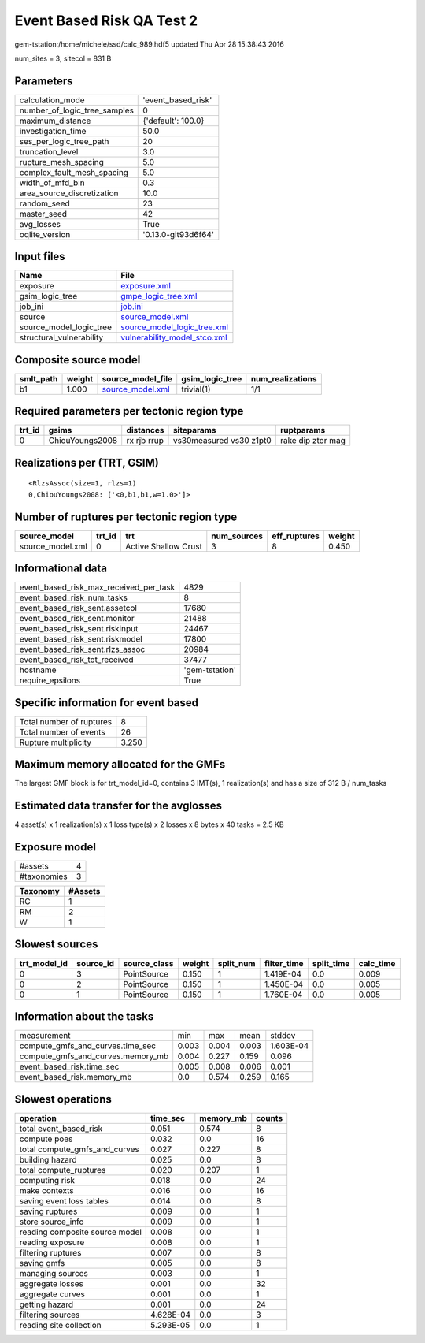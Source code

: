 Event Based Risk QA Test 2
==========================

gem-tstation:/home/michele/ssd/calc_989.hdf5 updated Thu Apr 28 15:38:43 2016

num_sites = 3, sitecol = 831 B

Parameters
----------
============================ ===================
calculation_mode             'event_based_risk' 
number_of_logic_tree_samples 0                  
maximum_distance             {'default': 100.0} 
investigation_time           50.0               
ses_per_logic_tree_path      20                 
truncation_level             3.0                
rupture_mesh_spacing         5.0                
complex_fault_mesh_spacing   5.0                
width_of_mfd_bin             0.3                
area_source_discretization   10.0               
random_seed                  23                 
master_seed                  42                 
avg_losses                   True               
oqlite_version               '0.13.0-git93d6f64'
============================ ===================

Input files
-----------
======================== ==============================================================
Name                     File                                                          
======================== ==============================================================
exposure                 `exposure.xml <exposure.xml>`_                                
gsim_logic_tree          `gmpe_logic_tree.xml <gmpe_logic_tree.xml>`_                  
job_ini                  `job.ini <job.ini>`_                                          
source                   `source_model.xml <source_model.xml>`_                        
source_model_logic_tree  `source_model_logic_tree.xml <source_model_logic_tree.xml>`_  
structural_vulnerability `vulnerability_model_stco.xml <vulnerability_model_stco.xml>`_
======================== ==============================================================

Composite source model
----------------------
========= ====== ====================================== =============== ================
smlt_path weight source_model_file                      gsim_logic_tree num_realizations
========= ====== ====================================== =============== ================
b1        1.000  `source_model.xml <source_model.xml>`_ trivial(1)      1/1             
========= ====== ====================================== =============== ================

Required parameters per tectonic region type
--------------------------------------------
====== =============== =========== ======================= =================
trt_id gsims           distances   siteparams              ruptparams       
====== =============== =========== ======================= =================
0      ChiouYoungs2008 rx rjb rrup vs30measured vs30 z1pt0 rake dip ztor mag
====== =============== =========== ======================= =================

Realizations per (TRT, GSIM)
----------------------------

::

  <RlzsAssoc(size=1, rlzs=1)
  0,ChiouYoungs2008: ['<0,b1,b1,w=1.0>']>

Number of ruptures per tectonic region type
-------------------------------------------
================ ====== ==================== =========== ============ ======
source_model     trt_id trt                  num_sources eff_ruptures weight
================ ====== ==================== =========== ============ ======
source_model.xml 0      Active Shallow Crust 3           8            0.450 
================ ====== ==================== =========== ============ ======

Informational data
------------------
====================================== ==============
event_based_risk_max_received_per_task 4829          
event_based_risk_num_tasks             8             
event_based_risk_sent.assetcol         17680         
event_based_risk_sent.monitor          21488         
event_based_risk_sent.riskinput        24467         
event_based_risk_sent.riskmodel        17800         
event_based_risk_sent.rlzs_assoc       20984         
event_based_risk_tot_received          37477         
hostname                               'gem-tstation'
require_epsilons                       True          
====================================== ==============

Specific information for event based
------------------------------------
======================== =====
Total number of ruptures 8    
Total number of events   26   
Rupture multiplicity     3.250
======================== =====

Maximum memory allocated for the GMFs
-------------------------------------
The largest GMF block is for trt_model_id=0, contains 3 IMT(s), 1 realization(s)
and has a size of 312 B / num_tasks

Estimated data transfer for the avglosses
-----------------------------------------
4 asset(s) x 1 realization(s) x 1 loss type(s) x 2 losses x 8 bytes x 40 tasks = 2.5 KB

Exposure model
--------------
=========== =
#assets     4
#taxonomies 3
=========== =

======== =======
Taxonomy #Assets
======== =======
RC       1      
RM       2      
W        1      
======== =======

Slowest sources
---------------
============ ========= ============ ====== ========= =========== ========== =========
trt_model_id source_id source_class weight split_num filter_time split_time calc_time
============ ========= ============ ====== ========= =========== ========== =========
0            3         PointSource  0.150  1         1.419E-04   0.0        0.009    
0            2         PointSource  0.150  1         1.450E-04   0.0        0.005    
0            1         PointSource  0.150  1         1.760E-04   0.0        0.005    
============ ========= ============ ====== ========= =========== ========== =========

Information about the tasks
---------------------------
================================= ===== ===== ===== =========
measurement                       min   max   mean  stddev   
compute_gmfs_and_curves.time_sec  0.003 0.004 0.003 1.603E-04
compute_gmfs_and_curves.memory_mb 0.004 0.227 0.159 0.096    
event_based_risk.time_sec         0.005 0.008 0.006 0.001    
event_based_risk.memory_mb        0.0   0.574 0.259 0.165    
================================= ===== ===== ===== =========

Slowest operations
------------------
============================== ========= ========= ======
operation                      time_sec  memory_mb counts
============================== ========= ========= ======
total event_based_risk         0.051     0.574     8     
compute poes                   0.032     0.0       16    
total compute_gmfs_and_curves  0.027     0.227     8     
building hazard                0.025     0.0       8     
total compute_ruptures         0.020     0.207     1     
computing risk                 0.018     0.0       24    
make contexts                  0.016     0.0       16    
saving event loss tables       0.014     0.0       8     
saving ruptures                0.009     0.0       1     
store source_info              0.009     0.0       1     
reading composite source model 0.008     0.0       1     
reading exposure               0.008     0.0       1     
filtering ruptures             0.007     0.0       8     
saving gmfs                    0.005     0.0       8     
managing sources               0.003     0.0       1     
aggregate losses               0.001     0.0       32    
aggregate curves               0.001     0.0       1     
getting hazard                 0.001     0.0       24    
filtering sources              4.628E-04 0.0       3     
reading site collection        5.293E-05 0.0       1     
============================== ========= ========= ======